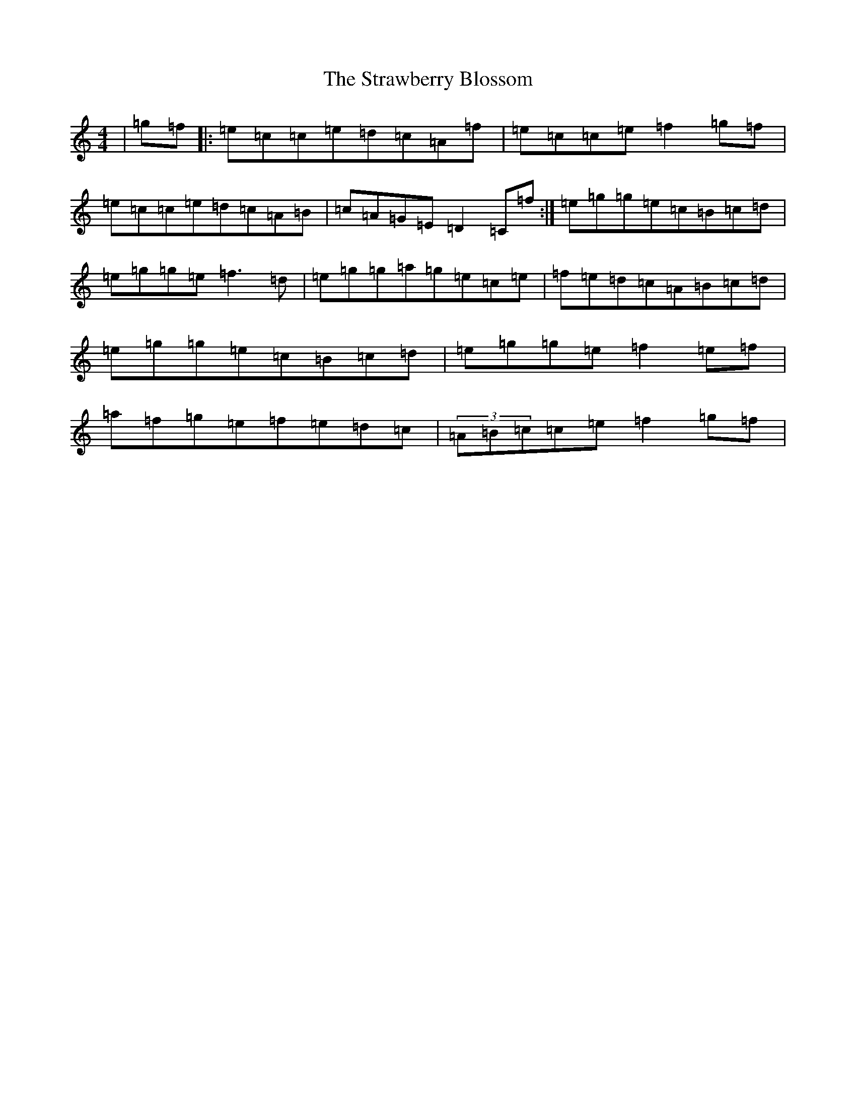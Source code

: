 X: 20321
T: Strawberry Blossom, The
S: https://thesession.org/tunes/1509#setting14899
Z: D Major
R: reel
M: 4/4
L: 1/8
K: C Major
|=g=f|:=e=c=c=e=d=c=A=f|=e=c=c=e=f2=g=f|=e=c=c=e=d=c=A=B|=c=A=G=E=D2=C=f:|=e=g=g=e=c=B=c=d|=e=g=g=e=f3=d|=e=g=g=a=g=e=c=e|=f=e=d=c=A=B=c=d|=e=g=g=e=c=B=c=d|=e=g=g=e=f2=e=f|=a=f=g=e=f=e=d=c|(3=A=B=c=c=e=f2=g=f|